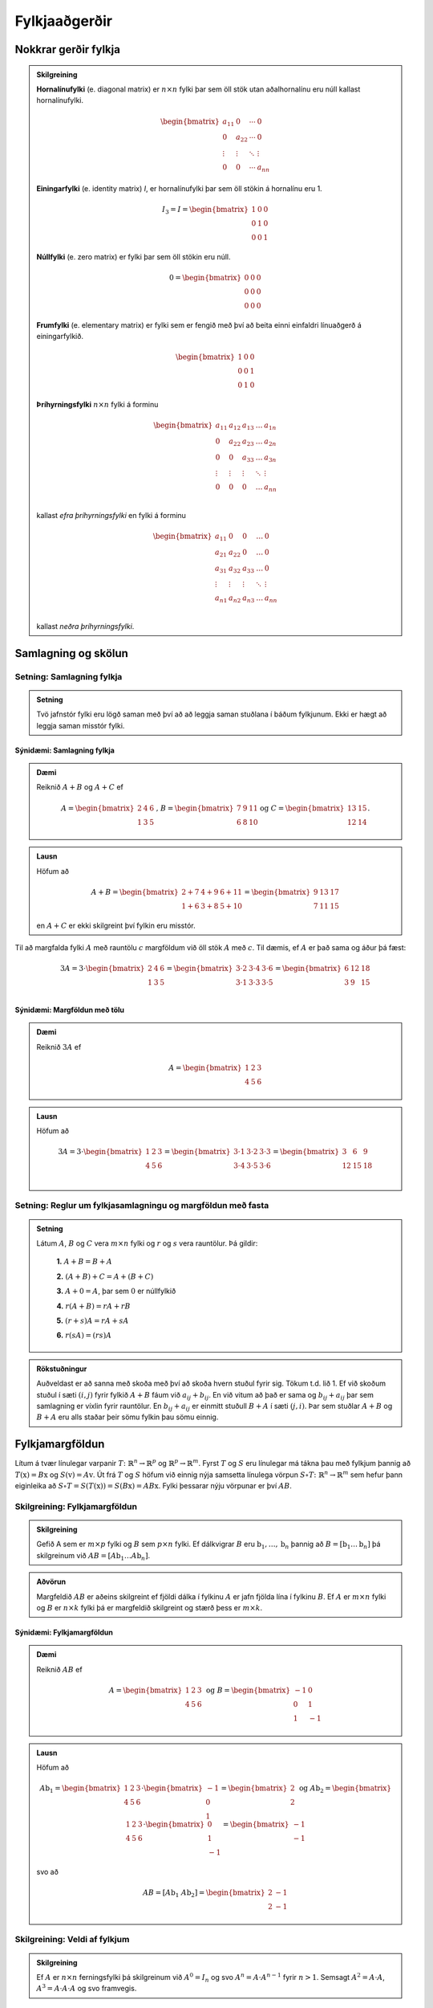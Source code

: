 Fylkjaaðgerðir
==============

Nokkrar gerðir fylkja
----------------------

.. admonition:: Skilgreining
  :class: skilgreining

  **Hornalínufylki** (e. diagonal matrix) er :math:`n \times n` fylki þar sem öll stök utan aðalhornalínu eru 
  núll kallast hornalínufylki.

  .. math:: \begin{bmatrix}
        a_{11} & 0 & \cdots & 0 \\
        0 & a_{22} & \cdots & 0 \\
        \vdots & \vdots & \ddots & \vdots \\
        0 & 0 & \cdots & a_{nn}
        \end{bmatrix}

  **Einingarfylki** (e. identity matrix) *I*, er hornalínufylki þar sem 
  öll stökin á hornalínu eru 1. 

  .. math:: I_3=I=\begin{bmatrix}
        1 & 0 & 0 \\
        0 & 1 & 0 \\
        0 & 0 & 1
        \end{bmatrix}

  **Núllfylki** (e. zero matrix) er fylki þar sem öll stökin eru núll.

  .. math:: 0=\begin{bmatrix}
        0 & 0 & 0 \\
        0 & 0 & 0 \\
        0 & 0 & 0
        \end{bmatrix}
    
  **Frumfylki** (e. elementary matrix) er fylki sem er fengið með því að beita einni einfaldri línuaðgerð á einingarfylkið.
  
  .. math:: \begin{bmatrix}
        1 & 0 & 0 \\
        0 & 0 & 1 \\
        0 & 1 & 0
        \end{bmatrix}
    
  **Þríhyrningsfylki** :math:`n \times n` fylki á forminu
  
  .. math:: \begin{bmatrix}
    a_{11} & a_{12} & a_{13} & \dots & a_{1n} \\
    0 & a_{22} & a_{23} & \dots & a_{2n} \\
    0 & 0 & a_{33} & \dots & a_{3n} \\
    \vdots & \vdots & \vdots & \ddots & \vdots \\
    0 & 0 & 0 & \dots & a_{nn} \\
    \end{bmatrix}
  
  kallast *efra þríhyrningsfylki* en fylki á forminu 

  .. math:: \begin{bmatrix}
    a_{11} & 0 & 0 & \dots & 0 \\
    a_{21} & a_{22} & 0 & \dots & 0 \\
    a_{31} & a_{32} & a_{33} & \dots & 0 \\
    \vdots & \vdots & \vdots & \ddots & \vdots \\
    a_{n1} & a_{n2} & a_{n3} & \dots & a_{nn} \\
    \end{bmatrix}
    
  kallast *neðra þríhyrningsfylki*.
  

Samlagning og skölun 
--------------------

Setning: Samlagning fylkja
~~~~~~~~~~~~~~~~~~~~~~~~~~~

.. admonition:: Setning
  :class: setning
  
  Tvö jafnstór fylki eru lögð saman með því að að leggja saman stuðlana í báðum fylkjunum.
  Ekki er hægt að leggja saman misstór fylki.

Sýnidæmi: Samlagning fylkja
^^^^^^^^^^^^^^^^^^^^^^^^^^^^^^^^^^^^^^^^^^^^^

.. admonition:: Dæmi
  :class: daemi
    
  Reiknið :math:`A+B` og :math:`A+C` ef 
  
  .. math:: A=\begin{bmatrix}
    2 & 4 & 6 \\
    1 & 3 & 5
    \end{bmatrix}\text{, } B=\begin{bmatrix}
    7 & 9 & 11 \\
    6 & 8 & 10
    \end{bmatrix} \text{og } C=\begin{bmatrix}
    13 & 15 \\
    12 & 14
    \end{bmatrix}.
        
.. admonition:: Lausn
  :class: daemi, dropdown
    
  Höfum að
  
  .. math:: A+B=\begin{bmatrix}
    2+7 & 4+9 & 6+11 \\
    1+6 & 3+8 & 5+10 
    \end{bmatrix}=\begin{bmatrix}
    9 & 13 & 17 \\
    7 & 11 & 15 
    \end{bmatrix}

  en :math:`A+C` er ekki skilgreint því fylkin eru misstór.

Til að margfalda fylki :math:`A` með rauntölu :math:`c` margföldum við öll stök :math:`A` með :math:`c`. 
Til dæmis, ef :math:`A` er það sama og áður þá fæst:

.. math:: 3A=  3\cdot\begin{bmatrix}
        2 & 4 & 6 \\
        1 & 3 & 5 \\
      \end{bmatrix}=
    \begin{bmatrix}
        3\cdot 2 &3\cdot  4 &3\cdot  6 \\
        3\cdot 1 &3\cdot  3 &3\cdot  5 \\
      \end{bmatrix}
     = \begin{bmatrix}
        6&12&18 \\
       3 &9 &15 \\
      \end{bmatrix}


Sýnidæmi: Margföldun með tölu
^^^^^^^^^^^^^^^^^^^^^^^^^^^^^^^^^^^^^^^^^^^^^

.. admonition:: Dæmi
  :class: daemi
    
  Reiknið :math:`3A` ef 
  
  .. math:: A=\begin{bmatrix}
    1 & 2 & 3 \\
    4 & 5 & 6
    \end{bmatrix}
        
.. admonition:: Lausn
  :class: daemi, dropdown
    
  Höfum að
  
  .. math:: 3A=  3\cdot\begin{bmatrix}
        1 & 2 & 3 \\
        4 & 5 & 6
        \end{bmatrix}=
        \begin{bmatrix}
        3\cdot 1 &3\cdot  2 &3\cdot  3 \\
        3\cdot 4 &3\cdot  5 &3\cdot  6 \\
        \end{bmatrix}
        = \begin{bmatrix}
        3 &6 &9 \\
        12 &15 &18 \\
        \end{bmatrix}


Setning: Reglur um fylkjasamlagningu og margföldun með fasta
~~~~~~~~~~~~~~~~~~~~~~~~~~~~~~~~~~~~~~~~~~~~~~~~~~~~~~~~~~~~~

.. admonition:: Setning 
    :class: setning

    Látum :math:`A`, :math:`B` og :math:`C` vera :math:`m\times n` fylki og :math:`r` og :math:`s` vera rauntölur. 
    Þá gildir:

        **1.** :math:`A+B=B+A`

        **2.** :math:`(A+B)+C = A+(B+C)`

        **3.** :math:`A+ 0 = A`, þar sem :math:`0` er núllfylkið

        **4.** :math:`r(A+B)=rA+rB`

        **5.** :math:`(r+s)A= rA+sA`

        **6.** :math:`r(sA)=(rs)A`

.. admonition:: Rökstuðningur 
  :class: setning, dropdown
  
  Auðveldast er að sanna með skoða með því að skoða hvern stuðul fyrir sig. 
  Tökum t.d. lið 1. Ef við skoðum stuðul í sæti :math:`(i,j)` fyrir fylkið :math:`A+B` fáum við :math:`a_{ij}+b_{ij}`. 
  En við vitum að það er sama og :math:`b_{ij}+a_{ij}` þar sem samlagning er víxlin fyrir rauntölur. 
  En :math:`b_{ij}+a_{ij}` er einmitt stuðull :math:`B+A` í sæti :math:`(j,i)`. 
  Þar sem stuðlar :math:`A+B` og :math:`B+A` eru alls staðar þeir sömu fylkin þau sömu einnig.

Fylkjamargföldun 
----------------

Lítum á tvær línulegar varpanir :math:`T\colon\mathbb{R}^n\to\mathbb{R}^p` og :math:`\mathbb{R}^p\to\mathbb{R}^m`. 
Fyrst :math:`T` og :math:`S` eru línulegar má tákna þau með fylkjum þannig að 
:math:`T(\textbf{x}) = B\textbf{x}` og :math:`S(\textbf{v}) = A\textbf{v}`. Út frá :math:`T` og :math:`S`
höfum við einnig nýja samsetta línulega vörpun :math:`S\circ T\colon\mathbb{R}^n\to\mathbb{R}^m` sem hefur þann eiginleika að
:math:`S\circ T=S(T(\textbf{x}))=S(B\textbf{x})=AB\textbf{x}`. Fylki þessarar nýju vörpunar er því :math:`AB`.

Skilgreining: Fylkjamargföldun
~~~~~~~~~~~~~~~~~~~~~~~~~~~~~~~~~

.. admonition:: Skilgreining
    :class: skilgreining

    Gefið A sem er :math:`m\times p` fylki og :math:`B` sem :math:`p\times n` fylki. Ef dálkvigrar :math:`B` eru 
    :math:`\textbf{b}_1,\ldots, \textbf{b}_n` þannig að :math:`B=[\textbf{b}_1 \ldots \textbf{b}_n]` þá 
    skilgreinum við :math:`AB=[A\textbf{b}_1 \ldots A\textbf{b}_n]`.

.. admonition:: Aðvörun
    :class: advorun

    Margfeldið :math:`AB` er aðeins skilgreint ef fjöldi dálka í fylkinu
    :math:`A` er jafn fjölda lína í fylkinu :math:`B`. Ef :math:`A` er :math:`m \times n` fylki og :math:`B` er :math:`n \times k`
    fylki þá er margfeldið skilgreint og stærð þess er :math:`m \times k`.

Sýnidæmi: Fylkjamargföldun
^^^^^^^^^^^^^^^^^^^^^^^^^^^^^^^^^^^^^^^^^^^^^

.. admonition:: Dæmi
  :class: daemi
    
  Reiknið :math:`AB` ef 
  
  .. math:: A=\begin{bmatrix}
        1 & 2 & 3 \\
        4 & 5 & 6
        \end{bmatrix} \text{ og } B=\begin{bmatrix}
        -1 & 0 \\
        0 & 1 \\
        1 & -1
        \end{bmatrix}
        
.. admonition:: Lausn
  :class: daemi, dropdown
    
  Höfum að
  
  .. math:: A\textbf{b}_1=\begin{bmatrix} 
        1 & 2 & 3 \\
        4 & 5 & 6
        \end{bmatrix}\cdot\begin{bmatrix}
        -1 \\
        0 \\
        1
        \end{bmatrix}=\begin{bmatrix}
        2 \\
        2
        \end{bmatrix} \text{ og } A\textbf{b}_2=\begin{bmatrix} 
        1 & 2 & 3 \\
        4 & 5 & 6
        \end{bmatrix}\cdot\begin{bmatrix}
        0 \\
        1 \\
        -1
        \end{bmatrix}=\begin{bmatrix}
        -1 \\
        -1
        \end{bmatrix}
        
  svo að
  
  .. math:: AB=[A\textbf{b}_1 \ A\textbf{b}_2]=\begin{bmatrix}
        2 & -1 \\
        2 & -1
        \end{bmatrix}

Skilgreining: Veldi af fylkjum
~~~~~~~~~~~~~~~~~~~~~~~~~~~~~~~~~

.. admonition:: Skilgreining
    :class: skilgreining

    Ef :math:`A` er :math:`n\times n` ferningsfylki þá skilgreinum við :math:`A^0=I_n` 
    og svo :math:`A^n=A\cdot A^{n-1}` fyrir :math:`n>1`. Semsagt :math:`A^2=A\cdot A`,
    :math:`A^3=A\cdot A\cdot A` og svo framvegis.

Reikniaðferð fyrir fylkjamargföldun
~~~~~~~~~~~~~~~~~~~~~~~~~~~~~~~~~~~~

.. admonition:: Aðferð
    :class: skilgreining

    .. math:: A = \begin{bmatrix}
        a_{11} & \cdots & a_{1p} \\
        \vdots & \ddots & \vdots \\
        a_{m1} & \cdots & a_{mp}
        \end{bmatrix}
        \text{ og }
        B = \begin{bmatrix}
        b_{11} & \cdots & b_{1n} \\
        \vdots & \ddots & \vdots \\
        b_{p1} & \cdots & b_{pn}
        \end{bmatrix}

    Margfeldið er þá

    .. math:: AB = \begin{bmatrix}
        (AB)_{11} & \cdots & (AB)_{1n} \\
        \vdots & \ddots & \vdots \\
        (AB)_{m1} & \cdots & (AB)_{mn}
        \end{bmatrix}

    þar sem :math:`(AB)_{ij}` er summa af margfeldum stakanna í :math:`i`-tu línu :math:`A` og :math:`j`-ta dálki :math:`B`.
    **Munum:** 
    
    .. math:: \begin{bmatrix}
        \\\rightarrow\\\\
        \end{bmatrix}\textbf{[}\quad \downarrow \quad \textbf{]}.
    
Sýnidæmi: Fylkjamargföldun
^^^^^^^^^^^^^^^^^^^^^^^^^^^^^^^^^^^^^^^^^^^^^

.. admonition:: Dæmi
  :class: daemi
    
  Látum 
  
  .. math:: A=\begin{bmatrix}
    2 & 3 \\
    1 & 4 \\
    \end{bmatrix} \text{ , } B=\begin{bmatrix}
    5 & 6 \\
    7 & 8 \\
    \end{bmatrix} \text{ , } C=\begin{bmatrix}
    1 & 2 & 3 \\
    4 & 5 & 6 \\
    7 & 8 & 9  
    \end{bmatrix} \text{ og } D=\begin{bmatrix}
    12 & 11 \\
    10 & 9 \\
    8 & 7 
    \end{bmatrix}
    
  Reiknið :math:`AB` og :math:`CD`
        
.. admonition:: Lausn
  :class: daemi, dropdown
    
    .. math:: AB=\begin{bmatrix}
        2 \cdot 5 + 3\cdot 7 & 2 \cdot 6 + 3\cdot 8 \\
        1 \cdot 5 + 4\cdot 7 & 1 \cdot 6 + 4\cdot 8 \\
        \end{bmatrix}=\begin{bmatrix}
        31 & 36 \\
        33 & 38 \\
        \end{bmatrix}
        
    .. math:: CD=\begin{bmatrix}
        1 \cdot 12 + 2\cdot 10 +3\cdot 8 & 1\cdot 11 & 2 \cdot 9 + 3\cdot 7 \\
        4 \cdot 12 + 5\cdot 10 +6\cdot 8 & 4\cdot 11 & 5 \cdot 9 + 6\cdot 7 \\
        7 \cdot 12 + 8\cdot 10 +9\cdot 8 & 7\cdot 11 & 8 \cdot 9 + 9\cdot 7 \\
        \end{bmatrix}=\begin{bmatrix}
        56 & 50  \\
        146 & 131 \\
        236 & 212
        \end{bmatrix}
        


Setning: Eiginleikar fylkjamargföldunar
~~~~~~~~~~~~~~~~~~~~~~~~~~~~~~~~~~~~~~~

.. admonition:: Setning 
    :class: setning

    Látum :math:`A` vera :math:`m\times n` fylki og :math:`B` og :math:`C` vera fylki með þannig stærðir að 
    hlutaðeigandi margfeldi séu skilgreind. 
    Þá gildir

        **1.** :math:`A(BC) = (AB)C`

        **2.** :math:`A(B+C) = AB+AC`

        **3.** :math:`(B+C)A = BA+CA`

        **4.** :math:`r(AB) = (rA)B = A(rB)`, þar sem :math:`r` er fasti.

        **5.** :math:`I_m A = A = AI_m`

.. admonition:: Rökstuðningur 
  :class: setning
  
  Flesta liði má sanna með því að nota beint skilgreiningu á margfeldi fylkja. 
  Liður 1. er afleiðing þessa að líta megi á fylkin sem varpanir og samsetning varpana er ávallt tengin.


Bylt fylki 
-----------

Skilgreining: Bylt fylki
~~~~~~~~~~~~~~~~~~~~~~~~~~~~~~~~~

.. admonition:: Skilgreining
    :class: skilgreining

    Ef :math:`A` er :math:`m\times n` fylki þá látum við *bylta fylkið* :math:`A^T`  (e. transpose) vera :math:`n\times m` fylkið 
    sem fæst með því að láta línur :math:`A` mynda dálka :math:`A^T`, í sömu röð og í upprunarlega fylkinu. 
    Höfum því :math:`A^T_{ij}=A_{ji}`.

Sýnidæmi: Bylt fylki
^^^^^^^^^^^^^^^^^^^^^^^^^^^^^^^^^^^^^^^^^^^^^

.. admonition:: Dæmi
  :class: daemi
    
  Byltið eftirfarandi fylkjum
  
  .. math:: A=\begin{bmatrix}
    2 & -1 \\
    0 & 3 \\
    \end{bmatrix} \text{ , } B=\begin{bmatrix}
    1 & 2 & 3 \\
    4 & 5 & 6 \\
    \end{bmatrix} \text{ og } C=\begin{bmatrix}
    1 & 2 & 3 & 4 \\
    5 & 6 & 7 & 8 \\
    9 & 10 & 11 & 12 \\
    13 & 14 & 15 & 16 \\
    \end{bmatrix}
        
.. admonition:: Lausn
  :class: daemi, dropdown
    
  Höfum að
  
  .. math:: A^T=\begin{bmatrix}
    2 & 0 \\
    -1 & 3 \\
    \end{bmatrix}\text{ , } B^T=\begin{bmatrix}
    1 & 4 \\
    2 & 5 \\
    3 & 6 \\
    \end{bmatrix}\text{ og } C^T=\begin{bmatrix}
    1 & 5 & 9 & 13 \\
    2 & 6 & 10 & 14 \\
    3 & 7 & 11 & 15 \\
    4 & 8 & 12 & 16 \\
    \end{bmatrix}

Setning: Reiknireglur fyrir bylt fylki
~~~~~~~~~~~~~~~~~~~~~~~~~~~~~~~~~~~~~~~

.. admonition:: Setning 
    :class: setning

    Látum :math:`A` og :math:`B` vera fylki þannig að hlutaðeigandi margfeldi og summur séu skilgreind. Þá gildir

        **1.** :math:`(A^T)^T = A`

        **2.** :math:`(A+B)^T = A^T+B^T`

        **3.** :math:`(rA)^T = rA^T`, þar sem :math:`r` er fasti.

        **4.** :math:`(AB)^T = B^TA^T`

Sýnidæmi: Hegðun byltra fylkja
^^^^^^^^^^^^^^^^^^^^^^^^^^^^^^^^^^^^^^^^^^^^^

.. admonition:: Dæmi 
  :class: daemi
    
  Reiknið :math:`\textbf{v}^T\textbf{v}` og :math:`\textbf{v}\textbf{v}^T` ef :math:`\textbf{v}=\begin{bmatrix} 1 \\ 2 \\ 3 \end{bmatrix}`.

.. admonition:: Lausn
  :class: daemi, dropdown
    
  Höfum að
  
  .. math:: \textbf{v}^T\textbf{v} = \begin{bmatrix} 1 & 2 & 3\end{bmatrix} \begin{bmatrix} 1 \\ 2 \\ 3\end{bmatrix} = 1^2+2^2+3^3 = 14

  en hinsvegar er
  
  .. math:: \textbf{v}\textbf{v}^T = \begin{bmatrix} 1 \\ 2 \\ 3\end{bmatrix} \begin{bmatrix} 1 & 2 & 3\end{bmatrix} = 
    \begin{bmatrix}
    1 & 2 & 3 \\
    2 & 4 & 6 \\
    3 & 6 & 9 \end{bmatrix}

                    
Andhverfa fylkja
-----------------

Látum :math:`T\colon \mathbb{R}^n\to\mathbb{R}^n` vera gagntæka línulega vörpun með samsvarandi fylki :math:`A`. Fyrst :math:`T` er gagntæk á hún sér andhverfu :math:`T^{-1}`.
Hægt er að sýna að þessi andhverfa er líka línuleg og því má tákna hana með venjulegu fylki hennar sem við skulum kalla :math:`C`.
Við vitum að

.. math:: (CA)\textbf{x}=T(T^{-1}(\textbf{x}))=\textbf{x} \text{, fyrir öll } \textbf{x}

svo að :math:`(CA)` hlýtur að vera einingarfylkið. Það sama gildir um :math:`AC`. 

Skilgreining: Andhverfanleiki
~~~~~~~~~~~~~~~~~~~~~~~~~~~~~~~~~

.. admonition:: Skilgreining
    :class: skilgreining

    Almennt tölum við um að :math:`n\times n` fylki :math:`A` sé *andhverfanlegt* (e. invertible) ef til er fylki :math:`C` þannig að

    .. math:: AC = CA = I

    Fylkið :math:`C` kallast þá *andhverfa* :math:`A` (e. inverse). 
    Ef :math:`A` er ekki andhverfanlegt á segjum við það sé *óandhverfanlegt* (e. singular).

    Hvert fylki hefur aðeins eina andhverfu. Ef :math:`B` og :math:`C` er bæði andhverfur :math:`A` fæst: 

    .. math:: B = IB = (CA)B = CAB = C(AB) = CI = C 

    Við táknum því andhverfu :math:`A` með :math:`A^{-1}`. Þá er 

    .. math:: A\cdot A^{-1} = A^{-1}\cdot A = I
    
Sýnidæmi: Eru fylkin andhverfanleg?
^^^^^^^^^^^^^^^^^^^^^^^^^^^^^^^^^^^^^^^^^^^^^

.. admonition:: Dæmi
  :class: daemi
    
  Eru eftirfarandi fylki andhverfanleg?
  
  .. math::  \begin{bmatrix}
    0 & 0 \\
    0 & 0 \\
    \end{bmatrix} \text{ , } \begin{bmatrix}
    1 & 0 \\
    0 & 0 \\
    \end{bmatrix} \text{ , } \begin{bmatrix}
    1 & 0 \\
    0 & 2 \\
    \end{bmatrix}

.. admonition:: Lausn
  :class: daemi, dropdown
    
  Til að leita að andhverfum skulum við margfalda þessi fylki með almennu :math:`2\times 2` fylki og athuga
  hvað þarf að gilda til að það sé andhverfa.
  
  Höfum að
  
  .. math:: \begin{bmatrix}
    0 & 0 \\
    0 & 0 \\
    \end{bmatrix} \begin{bmatrix}
    a & b \\
    c & d \\
    \end{bmatrix} = \begin{bmatrix}
    0 & 0 \\
    0 & 0 \\
    \end{bmatrix} \neq I

  svo að núllfylkið getur ekki verið andhverfanlegt.
  
  .. math:: \begin{bmatrix}
    1 & 0 \\
    0 & 0 \\
    \end{bmatrix} \begin{bmatrix}
    a & b \\
    c & d \\
    \end{bmatrix} = \begin{bmatrix}
    a & b \\
    0 & 0 \\
    \end{bmatrix} \neq I 

  svo þetta fylki getur heldur ekki verið andhverfanlegt. Loks höfum við að
  
  .. math:: \begin{bmatrix}
    1 & 0 \\
    0 & 2 \\
    \end{bmatrix} \begin{bmatrix}
    a & b \\
    c & d \\
    \end{bmatrix} = \begin{bmatrix}
    a & b \\
    2c & 2d \\
    \end{bmatrix}

  svo ef við veljum :math:`a=1, b=c=0` og :math:`d=\frac{1}{2}` fáum við einingarfylkið út úr margfölduninni. 
  Því er fylkið
  
  .. math:: \begin{bmatrix}
    1 & 0 \\
    0 & 2 \\
    \end{bmatrix}
    
  andhverfanlegt og hefur andhverfu
  
  .. math:: \begin{bmatrix}
    1 & 0 \\
    0 & \frac{1}{2} \\
    \end{bmatrix}


Setning: Andhverfa :math:`2\times 2` fylkja
~~~~~~~~~~~~~~~~~~~~~~~~~~~~~~~~~~~~~~~~~~~~

.. admonition:: Setning 
    :class: setning

    Látum :math:`A=\begin{bmatrix} a & b \\ c & d \end{bmatrix}` vera :math:`2\times 2` fylki. Fylkið :math:`A` er 
    andhverfanlegt þá og því aðeins að :math:`ad-bc\neq 0` og í þeim tilfellum er andhverfan gefin með 

    .. math:: A^{-1} = \frac{1}{ad-bc} \begin{bmatrix} d & -b \\ -c & a \end{bmatrix}

    **Athugasemd:** Ef :math:`A=\begin{bmatrix} a & b \\ c & d \end{bmatrix}` kallast stærðin :math:`ad-bc` *ákveða* (e. determinant) fylkisins 
    :math:`A` og er táknuð :math:`\det(A)`. TODO setja hyperlink í þriðja kafla


Sýnidæmi: Andhverfur út frá formúlu
^^^^^^^^^^^^^^^^^^^^^^^^^^^^^^^^^^^^^^^^^^^^^

.. admonition:: Dæmi
  :class: daemi
    
  Finnið andhverfu eftirfarandi fylkja ef til eru
  
  .. math:: A=\begin{bmatrix}
    -3 & 7 \\
    2 & 5 \\
    \end{bmatrix} \text{ , } B=\begin{bmatrix}
    -2 & 3 \\
    4 & -6 \\
    \end{bmatrix} 

.. admonition:: Lausn
  :class: daemi, dropdown
    
  Formúlan gefur okkur að :math:`\det(A)=-3\cdot5-2\cdot7=-15-14=-29` svo að :math:`A` á sér andhverfu og hún er
  
  .. math:: -\frac{1}{29}\begin{bmatrix} 5 & -7 \\ -2 & -3 \end{bmatrix}

  Svo höfum við að :math:`\det(B)=-2\cdot (-6)-4\cdot3=0` svo fylkið :math:`B` er óandhverfanlegt.

Setning: Lausnir fylkjajafna
~~~~~~~~~~~~~~~~~~~~~~~~~~~~~~~~~

.. admonition:: Setning 
    :class: setning

    Látum :math:`A` vera andhverfanlegt :math:`n\times n` fylki. Þá hefur fylkjajafnan :math:`A\textbf{x}=\textbf{b}` 
    nákvæmlega eina lausn fyrir sérhvert :math:`\textbf{b}\in\mathbb{R}^n` og sú lausn er 

    .. math:: \textbf{x}=A^{-1}\textbf{b}.

Sýnidæmi: Fylkjajafna leyst með andhverfu
^^^^^^^^^^^^^^^^^^^^^^^^^^^^^^^^^^^^^^^^^^^^^

.. admonition:: Dæmi
  :class: daemi
    
  Leysið jöfnuna
  
  .. math:: \begin{bmatrix}
    -3 & 7 \\
    2 & 5 \\
    \end{bmatrix} \begin{bmatrix}
    x_1\\
    x_2
    \end{bmatrix} = \begin{bmatrix} 
    10 \\
    20
    \end{bmatrix}

.. admonition:: Lausn
  :class: daemi, dropdown
    
  Við reiknuðum út andhverfuna í sýnidæmi (TODO SETJA INN HYPERLINK). Fáum því að
  
  .. math:: \textbf{x}=-\frac{1}{29}\begin{bmatrix} 
    5 & -7 \\ 
    -2 & -3 
    \end{bmatrix}\begin{bmatrix}
    10 \\
    20 
    \end{bmatrix} = -\frac{1}{29}\begin{bmatrix} 
    50-140 \\
    -20-60 
    \end{bmatrix} = \frac{1}{29}\begin{bmatrix} 90 \\ 80 \end{bmatrix}

  **Athugasemd:** Setningin á undan er oftast ekki notuð beint þegar reikna á stórar fylkjajöfnur af 
  gerð :math:`A\textbf{x}=\textbf{b}`. Það er tímafrekt og að reikna andhverfur stórra fylkja og oftast fljótlega að leysa 
  jöfnuna beint með Gauss-eyðingu eða öðrum aðferðum.


Setning: Reiknireglur fyrir andhverfu fylkis
~~~~~~~~~~~~~~~~~~~~~~~~~~~~~~~~~~~~~~~~~~~~~

.. admonition:: Setning 
    :class: setning

    Látum :math:`A` og :math:`B` vera andhverfanleg :math:`n\times n` fylki. Þá gildir að

    **1.** :math:`A^{-1}` er andhverfanlegt fylki og 

    .. math:: (A^{-1})^{-1}=A

    **2.** :math:`AB` er andhverfanlegt fylki og 

    .. math:: (AB)^{-1}=B^{-1}A^{-1}

    **3.** :math:`A^T` er andhverfanlegt fylki og 

    .. math:: (A^T)^{-1}=(A^{-1})^T

Aðferð til að reikna andhverfu
~~~~~~~~~~~~~~~~~~~~~~~~~~~~~~~~~

.. admonition:: Aðferð
    :class: skilgreining

    Til að finna andhverfu fylkis :math:`A` búum við til aukna fylkið

    .. math:: [A I]

    og beitum línuaðgerðum til að koma því að efri rudda stallagerð. Ef fylkið :math:`A` er andhverfanlegt
    fáum við jafngilt fylki með einingarfylkinu :math:`I` í vinstri hlut og :math:`A^{-1}` í hægri hlut.
    Með öðrum orðum:

    .. math:: [A I] \sim [I A^{-1}]

Sýnidæmi: Andhverfa :math:`3\times3` fylkis
^^^^^^^^^^^^^^^^^^^^^^^^^^^^^^^^^^^^^^^^^^^^^

.. admonition:: Dæmi
  :class: daemi
    
  Reiknið andhverfu fylkisins
  
  .. math:: A=\begin{bmatrix}
    1 & 2 & 3\\
    0 & 1 & 4 \\
    5 & 6 & 0 
    \end{bmatrix} 

.. admonition:: Lausn
  :class: daemi, dropdown
    
  Búum til aukna fylkið og einföldum:
  
  .. math:: \begin{align*}
    \begin{bmatrix}
    1 & 2 & 3 & 1 & 0 & 0 \\
    0 & 1 & 4 & 0 & 1 & 0 \\
    5 & 6 & 0 & 0 & 0 & 1
    \end{bmatrix}
    &\sim
    \begin{bmatrix}
    1 & 2 & 3 & 1 & 0 & 0 \\
    0 & 1 & 4 & 0 & 1 & 0 \\
    0 &-4 &-15&-5 & 0 & 1
    \end{bmatrix} 
    \\&\sim
    \begin{bmatrix}
    1 & 2 & 3 & 1 & 0 & 0 \\
    0 & 1 & 4 & 0 & 1 & 0 \\
    0 & 0 & 1 &-5 & 4 & 1
    \end{bmatrix}
    \\&\sim
    \begin{bmatrix}
    1 & 0 &-5 & 1 &-2 & 0 \\
    0 & 1 & 4 & 0 & 1 & 0 \\
    0 & 0 & 1 &-5 & 4 & 1
    \end{bmatrix}
    \\&\sim
    \begin{bmatrix}
    1 & 0 & 0 & -24 &18 & 5 \\ 
    0 & 1 & 0 & 20 & -15 & -4 \\
    0 & 0 & 1 &-5 & 4 & 1
    \end{bmatrix}
    \end{align*} 

  svo
  
  .. math:: A^{-1} = \begin{bmatrix}
    -24 &18 & 5 \\
    20 & -15 & -4 \\
    -5 & 4 & 1
    \end{bmatrix}


Eintækni og átækni
--------------------

Setning: Um eintækni og átækni
~~~~~~~~~~~~~~~~~~~~~~~~~~~~~~~~~~~~~~~~~

.. admonition:: Setning 
    :class: setning

    Látum :math:`T:\mathbb{R}^n \rightarrow \mathbb{R}^n` vera línulega vörpun. 
    Þá fæst að :math:`T` er eintæk þá og því aðeins að hún er átæk.

.. admonition:: Rökstuðningur 
    :class: setning, dropdown
    
    Skrifum :math:`T(\textbf{x})=A\textbf{x}`. 
    Gerum ráð fyrir að :math:`T` sé eintæk. Fáum að :math:`A\textbf{x}=\textbf{0}` hefur aðeins augljósu lausnina.

    Skoðum efri stallagerð :math:`A`. Fyrst jafnan hefur aðeins augljósu lausnina þá hefur 
    efri stallagerðin forystustuðul í hverjum dálki (og engar frjálsar breytur) og samtals :manth:`` forystustuðla.

    Þar með hefur stallagerðin líka forystustuðul í hverri línu (því fylkið er :math:`n\times n` fylki).

    Þar með hefur jafnan :math:`A \textbf{x} = \textbf{b}` lausn fyrir alla vigra :math:`\textbf{b}\in\mathbb{R}^n` og
    því er vörpunin :math:`T(\textbf{x})=A\textbf{x}` átæk.

    Athugið að leiðingarnar hér gilda í báðar áttir.

Setning: Einkenni andhverfalegra fylkja
~~~~~~~~~~~~~~~~~~~~~~~~~~~~~~~~~~~~~~~

.. admonition:: Setning 
    :class: setning

    Látum :math:`A` vera :math:`n\times n` fylki. 
    Þá eru eftirfarandi fullyrðingar annað hvort allar sannar eða allar ósannar.

    **1.** :math:`A` er andhverfanlegt.

    **2.** :math:`A` er línu-jafngilt (og þar með jafngilt) :math:`n\times n` einingarfylkinu.

    **3.** :math:`A` hefur :math:`n` vendistök.

    **4.** Jafnan :math:`A\textbf{x}=\textbf{0}` hefur aðeins augljósu lausnina.

    **5.** Dálkar :math:`A` eru línulega óháðir.

    **6.** Línulega vörpunin :math:`\textbf{x}\mapsto A\textbf{x}` er eintæk.

    **7.** Jafnan :math:`A\textbf{x}=\textbf{b}` hefur lausn fyrir öll :math:`\textbf{b} \in \mathbb{R}^n`.

    **8.** Dálkar :math:`A` spanna :math:`\mathbb{R}^n`.

    **9.** Línulega vörpunin :math:`\textbf{x}\mapsto A\textbf{x}` er átæk.

    **10.** Til er :math:`n\times n` fylki :math:`C` þannig að :math:`CA=I`.

    **11.** Til er :math:`n\times n` fylki :math:`D` þannig að :math:`AD=I`.

    **12.** :math:`A^T` er andhverfanlegt.


Sýnidæmi: Er fylkið andhverfanlegt?
^^^^^^^^^^^^^^^^^^^^^^^^^^^^^^^^^^^^^^^^^^^^^

.. admonition:: Dæmi
    :class: daemi

    Er fylkið 
    
    .. math:: A=\begin{bmatrix} 
        2 & 3 & 5 \\
        0 & -1 & 4 \\
        0 & 1 & 2 \\
        \end{bmatrix}

    andhverfanlegt?

.. admonition:: Lausn
    :class: daemi, dropdown

    Sjáum að 

    .. math:: A=\begin{bmatrix} 
        2 & 3 & 5 \\
        0 & -1 & 4 \\
        0 & 1 & 2 \\
        \end{bmatrix} \sim 
        \begin{bmatrix} 
        2 & 3 & 5 \\
        0 & -1 & 4 \\
        0 & 0 & 5 \\
        \end{bmatrix} R_3+R_2
    
    svo fylkið hefur 3 vendistök. Þar með er fylkið andhverfanlegt.

.. admonition:: Athugasemd
    :class: athugasemd

    **1.** Látum :math:`A` og :math:`B` vera :math:`n \times n` fylki þannig að :math:`AB=I` þá eru :math:`A` og :math:`B` andhverfanleg.
    
    **2.** Ef :math:`A` og :math:`B` eru andhverfanleg þá eru :math:`AB` og :math:`BA` það einnig.

    **3.** Ef :math:`A` og :math:`B` eru óandhverfanleg þá eru :math:`AB` og :math:`BA` það einnig.

LU-þáttun
----------

Skilgreining: Andhverfanleiki
~~~~~~~~~~~~~~~~~~~~~~~~~~~~~~~~~

.. admonition:: Skilgreining
    :class: skilgreining

    Ef :math:`A` er :math:`m\times n` fylki þá segjum við að LU-þáttun A sé framsetning af gerðinni

    .. math:: A=LU

    þar sem :math:`L` er :math:`m\times m` neðra þríhyrningsfylki með :math:`1` á hornalínunni og
    U er :math:`m\times n` fylki af efri stallagerð.

    **Dæmi:** 
    
    .. math:: A= \begin{bmatrix}
        1 & 0 & 0 \\
        * & 1 & 0 \\
        * & * & 1
        \end{bmatrix}
        \begin{bmatrix}
        \blacksquare & * & * & * \\
        0 & \blacksquare & * & * \\
        0 & 0 & 0 & \blacksquare
        \end{bmatrix}

Sýnidæmi: LU þáttun
^^^^^^^^^^^^^^^^^^^^^^^^^^^^^^^^^^^^^^^^^^^^^

.. admonition:: Dæmi
  :class: daemi
    
  LU-þáttið eftirfarandi fylki
  
  .. math:: A=\begin{bmatrix}
    2 & 1 & 3\\
    4 & 2 & 8 
    \end{bmatrix}, B=\begin{bmatrix}
    3 & 1 & -2\\
    -6 & 0 & 7 \\
    9 & 5 & 1 
    \end{bmatrix} 

.. admonition:: Lausn
  :class: daemi, dropdown
  
  Skoðum :math:`A`. Framkvæmum Gauss eyðingu til að koma :math:`A` á efri stallagerð
  
  .. math:: \begin{bmatrix}
        2 & 1 & 3\\
    	4 & 2 & 8 
        \end{bmatrix} \overset{R2-2R1}{\longrightarrow} 
        \begin{bmatrix} 
        2 & 1 & 3 \\
        0 & 0 & 2
        \end{bmatrix}
    
  Búum til :math:`L` fylki með því að skoða hvaða línuaðgerðum var beitt. (Ath. við snúum þeim við í :math:`L` fylkinu)
  
  .. math:: L=\begin{bmatrix} 
        1 & 0 \\
        2 & 1 \\
        \end{bmatrix}

  Fáum 
  
  .. math:: A=LU=\begin{bmatrix}
        1 & 0 \\
        2 & 1 
        \end{bmatrix}
        \begin{bmatrix}
        2 & 1 & 3 \\
        0 & 0 & 2
        \end{bmatrix} 
    
  Skoðum :math:`B`. Framkvæmum Gauss-eyðingu til að breyta :math:`B` í efri stallagerð.
  
  .. math:: \begin{bmatrix}
        3 & 1 & -2 \\
        -6 & 0 & 7 \\
        9 & 5 & 1
        \end{bmatrix} \overset{R2+2R1}{\longrightarrow}
        \begin{bmatrix}
        3 & 1 & -2 \\
        0 & 2 & 3 \\
        9 & 5 & 1
        \end{bmatrix} \overset{R3-3R1}{\longrightarrow}
        \begin{bmatrix}
        3 & 1 & -2 \\
        0 & 2 & 3 \\
        0 & 2 & 7
        \end{bmatrix}\\
        \overset{R3-R2}{\longrightarrow}
        \begin{bmatrix}
        3 & 1 & -2 \\
        0 & 2 & 3 \\
        0 & 0 & 4
        \end{bmatrix}  
    
  Finnum :math:`L` fylkið út frá aðgerðunum sem notaðar voru.

    .. math:: \begin{bmatrix}
        &\\\\
        \end{bmatrix} \overset{R2+2R1}{\longrightarrow}
        \begin{bmatrix}
        &\\\\
        \end{bmatrix} \overset{R3-3R1}{\longrightarrow}
        \begin{bmatrix}
        &\\\\
        \end{bmatrix} 
        \overset{R3-R2}{\longrightarrow}
        \begin{bmatrix}
        &\\\\
        \end{bmatrix}
    
    .. math:: L=\begin{bmatrix}
        1 & 0 & 0 \\
        -2 & 1 & 0 \\
        3 & 1 & 1 \\
        \end{bmatrix}
    
  LU-þáttun á :math:`B` er gefin með

    .. math:: B=LU=\begin{bmatrix}
        1 & 0 & 0 \\
        -2 & 1 & 0 \\
        3 & 1 & 1 \\
        \end{bmatrix}
        \begin{bmatrix}
        3 & 1 & -2 \\
        0 & 2 & 3 \\
        0 & 0 & 4 \\
        \end{bmatrix}
        


Reikniaðferð vegna LU-þáttunar
~~~~~~~~~~~~~~~~~~~~~~~~~~~~~~~~~

.. admonition:: Aðferð
    :class: skilgreining

    Til að finna LU þáttun fylks með aðferðum sýnidæmanna að ofan þarf að

    **1.** Breyta :math:`A` í efri stallagerð með útskiptingum á borð við :math:`R_j\rightarrow R_j+cR_i` þar sem :math:`i<j`.

    **2.** Búa til :math:`L` með því að skoða hvað línuaðgerðum var beitt og 
    fylla í fylkið með $c$-föstunum, með víxluðum formerkjum.


    Athugasemdir:

    **1.**  Við megum ekki nota hinar tvær línuaðgerðirnar í Skrefi 1.  
    Við megum ekki margfalda línur með fasta (:math:`R_i \rightarrow c R_i`) eða víxla á línum (:math:`R_i\leftrightarrow R_j`).

    **2.** Að sleppa línumargföldun er alltaf hægt.

    **3.** Oft verður hjá því ekki komist að víxla á línum. Í þeim tilfellum virkar reikniaðferðin ekki. 
    Til eru leiðir til að vinna sig fram hjá þessu en það verður ekki farið í þær nú.


LU-þáttun er gagnleg þegar leysa á jöfnur á borð við

.. math:: A\textbf{x} = \textbf{b}_1, A\textbf{x} = \textbf{b}_2, \dots, A\textbf{x} = \textbf{b}_k

þ.e.a.s. margar fylkjajöfnur þar sem vinstri hliðin er sú saman. Þá nýtist þáttunin til að spara útreikninga.

Við skrifum þá

.. math:: A\textbf{x} = \textbf{b} \iff L\cdot(U\textbf{x}) = \textbf{b}

og leysum fyrst :math:`L\textbf{y} = \textbf{x}`, (sem er auvelt því :math:`L` er þríhyrningsfylki) 
og svo :math:`U\textbf{x} = \textbf{y}` sem er líka auðvelt því :math:`U` er af efri stallagerð.


Sýnidæmi: LU-þáttun til að leysa :math:`A\textbf{x}=b`
^^^^^^^^^^^^^^^^^^^^^^^^^^^^^^^^^^^^^^^^^^^^^^^^^^^^^^^^^^

.. admonition:: Dæmi
    :class: daemi

    Vitum að 

    .. math:: A=LU=\begin{bmatrix}
        1 & 0 \\
        2 & 1 \\
        \end{bmatrix}
        \begin{bmatrix}
        2 & 1 & 3 \\
        0 & 0 & 2 \\
        \end{bmatrix}
    
    Notum þetta til að leysa :math:`A\textbf{x}=b` þegar :math:`\textbf{b}=\begin{bmatrix} 4 \\ 6 \end{bmatrix}`

.. admonition:: Lausn
    :class: daemi, dropdown

    Leysum fyrir :math:`\textbf{y}=\begin{bmatrix} y_1 & y_2 \end{bmatrix}^T` í jöfnunni

    .. math:: \begin{bmatrix}
        1 & 0 \\
        2 & 1 \\
        \end{bmatrix} 
        \begin{bmatrix}
        y_1 \\
        y_2 \\
        \end{bmatrix} =
        \begin{bmatrix}
        4 \\
        6 \\
        \end{bmatrix}
    
    Við fáum

    .. math:: y_1 = 4 \\
        2y_1+ y_2 = 6
    
    Sem gefur 

    .. math:: \textbf{y}=\begin{bmatrix}
        4 \\
        -2
        \end{bmatrix}
    
    Leysum fyrir :math:`\textbf{x}` í jöfnunni :math:`U\textbf{x}=\textbf{y}`. Fáumbreyta

    .. math:: \begin{bmatrix} 
        2 & 1 & 3 \\
        0 & 0 & 2
        \end{bmatrix}
        \begin{bmatrix}
        x_1 \\
        x_2 \\
        x_3
        \end{bmatrix}=
        \begin{bmatrix}
        4 \\
        -2 
        \end{bmatrix}
    
    Sem gefur 

    .. math:: 2x_1+x_2+3x_3=4 \\
        2x_3=-2
    
    sem þýðir að :math:`x_3=-1` og því líka :math:`2x_1+x_2=7` og þar með 
    :math:`x_1=-(\frac{1}{2})x_2+\frac{7}{2}`
    . Fáum því:

    .. math:: \textbf{x}=\begin{bmatrix} 
        \frac{7}{2}-\frac{1}{2}x_2 \\
        x_2 \\
        -1
        \end{bmatrix}
    
    þar sem :math:`x_2` er frjáls breyta.



    